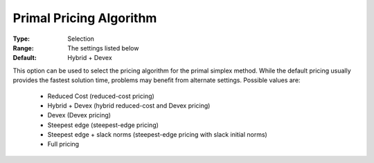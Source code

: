 .. _option-CPLEX-primal_pricing_algorithm:


Primal Pricing Algorithm
========================



:Type:	Selection	
:Range:	The settings listed below	
:Default:	Hybrid + Devex	



This option can be used to select the pricing algorithm for the primal simplex method. While the default pricing usually provides the fastest solution time, problems may benefit from alternate settings. Possible values are:



    *	Reduced Cost (reduced-cost pricing)
    *	Hybrid + Devex (hybrid reduced-cost and Devex pricing)
    *	Devex (Devex pricing)
    *	Steepest edge (steepest-edge pricing)
    *	Steepest edge + slack norms (steepest-edge pricing with slack initial norms)
    *	Full pricing



